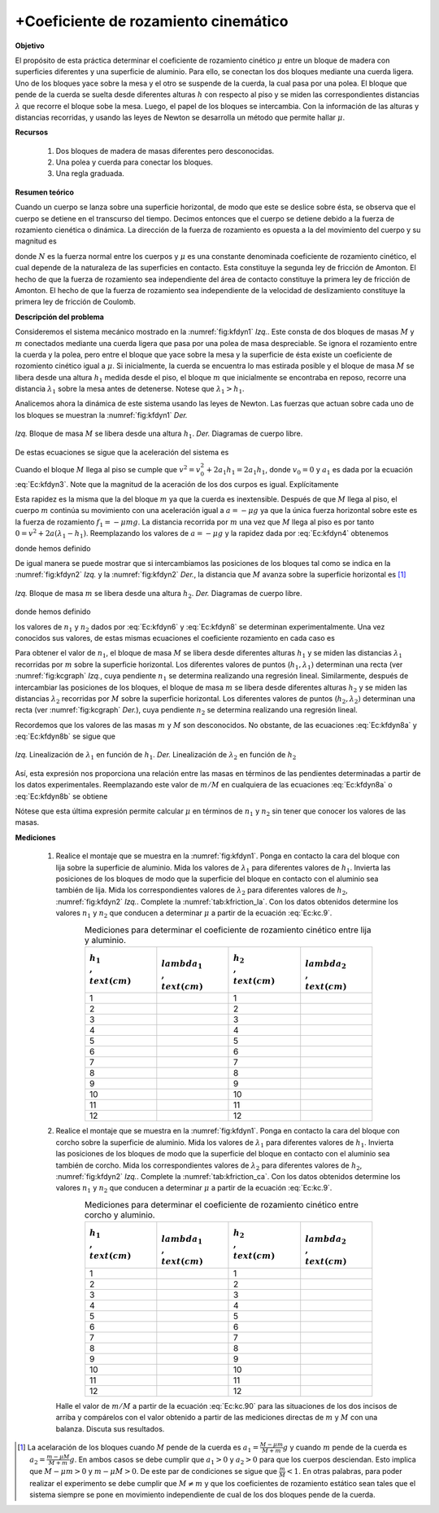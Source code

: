 +Coeficiente de rozamiento cinemático
=====================================

**Objetivo**

El propósito de esta práctica determinar el coeficiente de rozamiento cinético :math:`\mu` entre un bloque de madera con superficies diferentes y una superficie de aluminio. Para ello, se conectan los dos bloques mediante una cuerda ligera. Uno de los bloques yace sobre la mesa y el otro se suspende de la cuerda, la cual pasa por una polea. El bloque que pende de la cuerda se suelta desde diferentes alturas :math:`h` con respecto al piso y se miden las correspondientes distancias :math:`\lambda` que recorre el bloque sobe la mesa. Luego, el papel de los bloques se intercambia. Con la información de las alturas y distancias recorridas, y usando las leyes de Newton se desarrolla un método que permite hallar :math:`\mu`.


**Recursos**

   #. Dos bloques de madera de masas diferentes pero desconocidas.
   #. Una polea y cuerda para conectar los bloques.
   #. Una regla graduada.

**Resumen teórico**

Cuando un cuerpo se lanza sobre una superficie horizontal, de modo que este se deslice sobre ésta, se observa que el cuerpo se detiene en el transcurso del tiempo. Decimos entonces que el cuerpo se detiene debido a la fuerza de rozamiento cienética o dinámica. La dirección de la fuerza de rozamiento es opuesta a la del movimiento del cuerpo y su magnitud es

.. math::
   :label: Ec:kroz1

   \begin{equation}
    F=\mu N
   \end{equation}

donde :math:`N` es la fuerza normal entre los cuerpos y :math:`\mu` es una constante denominada coeficiente de rozamiento cinético, el cual depende de la naturaleza de las superficies en contacto. Esta constituye la segunda ley de fricción de Amonton. El hecho de que la fuerza de rozamiento sea independiente del área de contacto constituye la primera ley de fricción de Amonton. El hecho de que la fuerza de rozamiento sea independiente de la velocidad de deslizamiento constituye la primera ley de fricción de Coulomb.

**Descripción del problema**

Consideremos el sistema mecánico  mostrado en la :numref:`fig:kfdyn1` *Izq.*. Este consta de dos bloques de masas :math:`M` y :math:`m` conectados mediante una cuerda ligera que pasa por una polea de masa despreciable. Se ignora el rozamiento entre la cuerda y la polea, pero entre el bloque que yace sobre la mesa y la superficie de ésta existe un coeficiente de rozomiento cinético igual a :math:`\mu`.
Si inicialmente, la cuerda se encuentra lo mas estirada posible y el bloque de masa :math:`M` se libera desde una altura :math:`h_{1}` medida desde el piso,  el bloque :math:`m` que inicialmente se encontraba en reposo, recorre una distancia :math:`\lambda _{1}` sobre la mesa antes de detenerse. Notese que :math:`\lambda_1>h_1`.

Analicemos ahora la dinámica de este sistema usando las leyes de Newton. Las fuerzas que actuan sobre cada uno de los bloques se muestran la :numref:`fig:kfdyn1` *Der.*

.. figure:: /images/Mecanica/Coeficiente_Rozamiento_Cinematico/kfdyn1.png
   :scale: 120
   :align: center
   :name: fig:kfdyn1

   *Izq.* Bloque de masa :math:`M` se libera desde una altura :math:`h_1`. *Der.* Diagramas de cuerpo libre.

.. math::
   :label: Ec:kfdyn1

   \begin{equation}
   Mg-T_{1}=Ma_{1}
   \end{equation}

.. math::
   :label: Ec:kfdyn2

   \begin{equation}
   T_{1}-\mu mg=ma_{1}
   \end{equation}

De estas ecuaciones se sigue que la aceleración del sistema es

.. math::
   :label: Ec:kfdyn3

   \begin{equation}
   a_{1}=\frac{M-\mu m}{M+m}g
   \end{equation}

Cuando el bloque :math:`M` llega al piso se cumple que :math:`v^2=v_{0}^2+2a_1h_1=2a_1h_1`, donde :math:`v_{0}=0` y :math:`a_1`  es dada por la ecuación :eq:`Ec:kfdyn3`. Note que la magnitud de la aceración de los dos curpos es igual. Explícitamente

.. math::
   :label: Ec:kfdyn4

   \begin{equation}
    v^{2}=\frac{2(M-\mu m)}{M+m}gh_{1}
   \end{equation}

Esta rapidez es la misma que la del bloque :math:`m` ya que la cuerda es inextensible. Después de que :math:`M` llega al piso, el cuerpo :math:`m` continúa su movimiento con una aceleración igual a :math:`a=-\mu g` ya que la única fuerza horizontal sobre este es la fuerza de rozamiento :math:`f_1=-\mu mg`. La distancia recorrida por :math:`m` una vez que :math:`M` llega al piso es por tanto :math:`0=v^2+2a (\lambda _1-h_1)`. Reemplazando los valores de :math:`a=-\mu g` y la rapidez dada por :eq:`Ec:kfdyn4` obtenemos

.. math::
   :label: Ec:kfdyn5

   \begin{equation}
   \lambda _{1} =\frac{M}{(M+m)}\frac{(1+\mu)}{\mu}h_{1}=n_{1}h_{1}
   \end{equation}

donde hemos definido

.. math::
   :label: Ec:kfdyn6

   \begin{equation}
    n_{1} =\frac{M}{(M+m)}\frac{(1+\mu)}{\mu}
   \end{equation}

De igual manera se puede mostrar que si intercambiamos las posiciones de los bloques tal como se indica en la :numref:`fig:kfdyn2` *Izq.* y la :numref:`fig:kfdyn2` *Der.*, la distancia que :math:`M` avanza sobre la superficie horizontal es [#f1]_

.. figure:: /images/Mecanica/Coeficiente_Rozamiento_Cinematico/kfdyn2.png
   :scale: 120
   :align: center
   :name: fig:kfdyn2

   *Izq.* Bloque de masa :math:`m` se libera desde una altura :math:`h_2`. *Der.* Diagramas de cuerpo libre.

.. math::
   :label: Ec:kfdyn7

   \begin{equation}
     \lambda _{2} =\frac{m}{(M+m)}\frac{(1+\mu)}{\mu}h_{2}=n_{2}h_{2}
   \end{equation}

donde hemos definido

.. math::
   :label: Ec:kfdyn8

   \begin{equation}
    n_{2} =\frac{m}{(M+m)}\frac{(1+\mu)}{\mu}
   \end{equation}

los valores de :math:`n_{1}` y :math:`n_{2}`  dados por :eq:`Ec:kfdyn6` y :eq:`Ec:kfdyn8` se determinan experimentalmente. Una vez conocidos sus valores, de estas mismas ecuaciones el coeficiente rozamiento en cada caso es

.. math::
   :label: Ec:kfdyn8a

   \begin{equation}
    \mu  =\frac{1}{n_{1}\left( 1+\frac{m}{M}\right) -1}
   \end{equation}

.. math::
   :label: Ec:kfdyn8b

   \begin{equation}
    \mu =\frac{1}{n_{2}\left( 1+\frac{M}{m}\right) -1}
   \end{equation}


Para obtener el valor de :math:`n_{1}`, el bloque de masa :math:`M` se libera desde diferentes alturas :math:`h_{1}` y se miden las distancias :math:`\lambda _{1}` recorridas por :math:`m` sobre la superficie horizontal. Los diferentes valores de puntos (:math:`h_{1},\lambda_1)` determinan una recta (ver :numref:`fig:kcgraph` *Izq.*, cuya pendiente :math:`n_1`  se determina realizando una regresión lineal. Similarmente, después de intercambiar las posiciones de los bloques,  el bloque de masa :math:`m` se libera desde diferentes alturas :math:`h_{2}` y se miden las distancias :math:`\lambda _{2}` recorridas por :math:`M` sobre la superficie horizontal. Los diferentes valores de puntos (:math:`h_{2},\lambda _{2})` determinan una recta (ver :numref:`fig:kcgraph` *Der.*), cuya pendiente :math:`n_2`  se determina realizando una regresión lineal.


Recordemos que los valores de las masas :math:`m` y :math:`M` son desconocidos. No obstante, de las ecuaciones :eq:`Ec:kfdyn8a` y :eq:`Ec:kfdyn8b` se sigue que

.. figure:: /images/Mecanica/Coeficiente_Rozamiento_Cinematico/kfgraph.png
   :scale: 120
   :align: center
   :name: fig:kcgraph

   *Izq.* Linealización de :math:`\lambda_1` en función de :math:`h_1`. *Der.*  Linealización de :math:`\lambda_2` en función de :math:`h_2`

.. math::
   :label: Ec:kc.90

   \begin{equation}
    \frac{m}{M}=\frac{n_{2}}{n_{1}}
   \end{equation}

Así, esta expresión nos proporciona una relación entre las masas en términos de las pendientes determinadas a partir de los datos experimentales. Reemplazando este valor de :math:`m/M` en cualquiera de las ecuaciones :eq:`Ec:kfdyn8a` o :eq:`Ec:kfdyn8b` se obtiene

.. math::
   :label: Ec:kc.9

   \begin{equation}
   \mu =\frac{1}{n_{1}+n_{2}-1}
   \end{equation}

Nótese que esta última expresión permite calcular :math:`\mu` en términos de :math:`n_1` y :math:`n_2` sin tener que conocer los valores de las masas.



**Mediciones**

   #. Realice el montaje que se muestra en la :numref:`fig:kfdyn1`. Ponga en contacto la cara del bloque con lija sobre la superficie de aluminio. Mida los valores de :math:`\lambda_1` para diferentes valores de :math:`h_1`. Invierta las posiciones de los bloques de modo que la superficie del bloque en contacto con el aluminio sea también de lija. Mida los correspondientes valores de :math:`\lambda_2` para diferentes valores de :math:`h_2`, :numref:`fig:kfdyn2` *Izq.*. Complete la :numref:`tab:kfriction_la`. Con los datos obtenidos determine los valores :math:`n_1` y :math:`n_2` que conducen a determinar :math:`\mu` a partir de la ecuación :eq:`Ec:kc.9`.

      .. csv-table:: Mediciones para determinar el coeficiente de rozamiento cinético entre lija y aluminio.
         :header: ":math:`h_{1}\\,\\text{(cm)}`", ":math:`\\lambda _{1}\\,\\text{(cm)}`",":math:`h_{2}\\,\\text{(cm)}`",":math:`\\lambda_{2}\\,\\text{(cm)}`"
         :widths: 1,1,1,1
         :width: 15 cm
         :name: tab:kfriction_la
         :align: center
         :stub-columns: 0
         :header-rows: 0

         1,,1
         2,,2
         3,,3
         4,,4
         5,,5
         6,,6
         7,,7
         8,,8
         9,,9
         10,,10
         11,,11
         12,,12

   #. Realice el montaje que se muestra en la :numref:`fig:kfdyn1`. Ponga en contacto la cara del bloque con corcho sobre la superficie de aluminio. Mida los valores de :math:`\lambda_1` para diferentes valores de :math:`h_1`. Invierta las posiciones de los bloques de modo que la superficie del bloque en contacto con el aluminio sea también de corcho. Mida los correspondientes valores de :math:`\lambda_2` para diferentes valores de :math:`h_2`, :numref:`fig:kfdyn2` *Izq.*. Complete la :numref:`tab:kfriction_ca`. Con los datos obtenidos determine los valores :math:`n_1` y :math:`n_2` que conducen a determinar :math:`\mu` a partir de la ecuación :eq:`Ec:kc.9`.

      .. csv-table:: Mediciones para determinar el coeficiente de rozamiento cinético entre corcho y aluminio.
         :header: ":math:`h_{1}\\,\\text{(cm)}`", ":math:`\\lambda _{1}\\,\\text{(cm)}`",":math:`h_{2}\\,\\text{(cm)}`",":math:`\\lambda_{2}\\,\\text{(cm)}`"
         :widths: 1,1,1,1
         :width: 15 cm
         :name: tab:kfriction_ca
         :align: center
         :stub-columns: 0
         :header-rows: 0

         1,,1
         2,,2
         3,,3
         4,,4
         5,,5
         6,,6
         7,,7
         8,,8
         9,,9
         10,,10
         11,,11
         12,,12


      Halle el valor de :math:`m/M` a partir de la ecuación :eq:`Ec:kc.90` para las situaciones de los dos incisos de arriba y compárelos con el valor obtenido a partir de las mediciones directas de :math:`m` y :math:`M` con una balanza. Discuta sus resultados.


.. [#f1] La acelaración de los bloques cuando :math:`M` pende de la cuerda es :math:`a_{1}=\frac{M-\mu m}{M+m}g` y cuando :math:`m` pende de la cuerda es :math:`a_{2}=\frac{m-\mu M}{M+m}g`. En ambos casos se debe cumplir que :math:`a_1>0` y :math:`a_2>0` para que los cuerpos desciendan. Esto implica que :math:`M-\mu m>0` y :math:`m-\mu M>0`. De este par de condiciones se sigue que :math:`\frac{m}{M}<1`. En otras palabras, para poder realizar el experimento se debe cumplir que :math:`M\neq m` y que los coeficientes de rozamiento estático sean tales que el sistema siempre se pone en movimiento independiente de cual de los dos bloques pende de la cuerda.